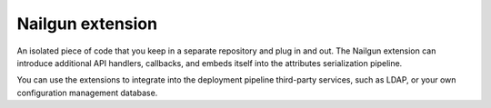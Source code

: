 .. nailgun-extension:

Nailgun extension
-----------------

An isolated piece of code that you keep in a separate repository and
plug in and out. The Nailgun extension can introduce additional
API handlers, callbacks, and embeds itself into the attributes serialization
pipeline.

You can use the extensions to integrate into the deployment pipeline
third-party services, such as LDAP, or your own configuration management
database.